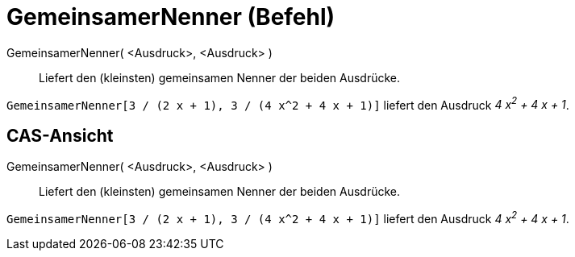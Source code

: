 = GemeinsamerNenner (Befehl)
:page-en: commands/CommonDenominator
ifdef::env-github[:imagesdir: /de/modules/ROOT/assets/images]

GemeinsamerNenner( <Ausdruck>, <Ausdruck> )::
  Liefert den (kleinsten) gemeinsamen Nenner der beiden Ausdrücke.

[EXAMPLE]
====

`++GemeinsamerNenner[3 / (2 x + 1), 3 / (4 x^2 + 4 x + 1)]++` liefert den Ausdruck _4 x^2^ + 4 x + 1_.

====

== CAS-Ansicht

GemeinsamerNenner( <Ausdruck>, <Ausdruck> )::
  Liefert den (kleinsten) gemeinsamen Nenner der beiden Ausdrücke.

[EXAMPLE]
====

`++GemeinsamerNenner[3 / (2 x + 1), 3 / (4 x^2 + 4 x + 1)]++` liefert den Ausdruck _4 x^2^ + 4 x + 1_.

====
